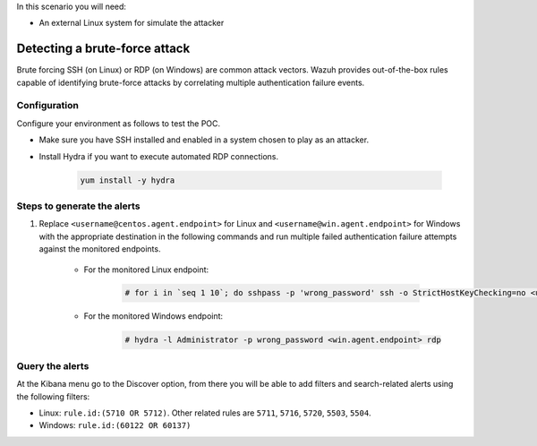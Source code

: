 
.. meta::
  :description: This POC shows how Wazuh provides out-of-the-box rules capable of identifying brute-force attacks by correlating multiple authentication failure events. Learn more in this section.

In this scenario you will need:

* An external Linux system for simulate the attacker

.. _poc_detect_bruteforce:

Detecting a brute-force attack
==============================

Brute forcing SSH (on Linux) or RDP (on Windows) are common attack vectors. Wazuh provides out-of-the-box rules capable of identifying brute-force attacks by correlating multiple authentication failure events.

Configuration
-------------

Configure your environment as follows to test the POC.

- Make sure you have SSH installed and enabled in a system chosen to play as an attacker.

- Install Hydra if you want to execute automated RDP connections. 

    .. code-block:: XML

        yum install -y hydra

Steps to generate the alerts
----------------------------

#. Replace ``<username@centos.agent.endpoint>`` for Linux and ``<username@win.agent.endpoint>`` for Windows with the appropriate destination in the following commands and run multiple failed authentication failure attempts against the monitored endpoints.

    - For the monitored Linux endpoint:

        .. code-block:: console

            # for i in `seq 1 10`; do sshpass -p 'wrong_password' ssh -o StrictHostKeyChecking=no <username@centos.agent.endpoint>; done

    - For the monitored Windows endpoint:
  
        .. code-block:: console

            # hydra -l Administrator -p wrong_password <win.agent.endpoint> rdp


Query the alerts
----------------

At the Kibana menu go to the Discover option, from there you will be able to add filters and search-related alerts using the following filters:

- Linux: ``rule.id:(5710 OR 5712)``. Other related rules are ``5711``, ``5716``, ``5720``, ``5503``, ``5504``.
- Windows: ``rule.id:(60122 OR 60137)``

.. thumbnail:: ../images/poc/Detecting_a_brute_force_attack.png
          :title: Detecting a brute-force attack
          :align: center
          :wrap_image: No


